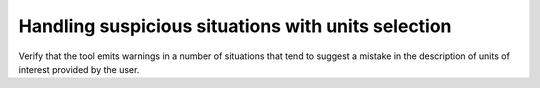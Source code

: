 Handling suspicious situations with units selection
===================================================

Verify that the tool emits warnings in a number of situations that
tend to suggest a mistake in the description of units of interest provided
by the user.

